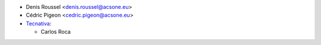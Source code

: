 * Denis Roussel <denis.roussel@acsone.eu>
* Cédric Pigeon <cedric.pigeon@acsone.eu>
* `Tecnativa <https://www.tecnativa.com>`_:

  * Carlos Roca
